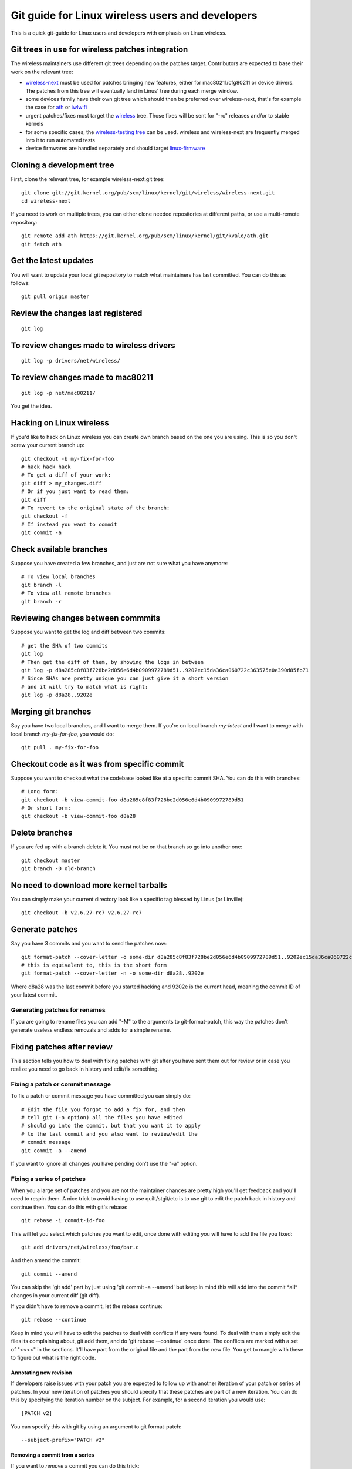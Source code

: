 Git guide for Linux wireless users and developers
=================================================

This is a quick git-guide for Linux users and developers with emphasis
on Linux wireless.

Git trees in use for wireless patches integration
-------------------------------------------------

The wireless maintainers use different git trees depending on the patches target. Contributors are expected to base their work on the relevant tree:

- `wireless-next <https://git.kernel.org/pub/scm/linux/kernel/git/wireless/wireless-next.git>`__
  must be used for patches bringing new features, either for
  mac80211/cfg80211 or device drivers. The patches from this tree will
  eventually land in Linus' tree during each merge window.
- some devices family have their own git tree which should then be
  preferred over wireless-next, that's for example the case for `ath
  <https://git.kernel.org/pub/scm/linux/kernel/git/kvalo/ath.git>`__ or
  `iwlwifi <https://git.kernel.org/pub/scm/linux/kernel/git/iwlwifi/iwlwifi-next.git>`__
- urgent patches/fixes must target the `wireless <https://git.kernel.org/pub/scm/linux/kernel/git/wireless/wireless.git>`__
  tree. Those fixes will be sent for "-rc" releases and/or to stable
  kernels
- for some specific cases, the `wireless-testing tree <https://git.kernel.org/pub/scm/linux/kernel/git/wireless/wireless-testing.git>`__
  can be used. wireless and wireless-next are frequently merged into it
  to run automated tests
- device firmwares are handled separately and should target
  `linux-firmware <https://gitlab.com/kernel-firmware/linux-firmware>`__

Cloning a development tree
--------------------------

First, clone the relevant tree, for example wireless-next.git tree::

   git clone git://git.kernel.org/pub/scm/linux/kernel/git/wireless/wireless-next.git
   cd wireless-next

If you need to work on multiple trees, you can either clone needed repositories at different paths, or use a multi-remote repository::

   git remote add ath https://git.kernel.org/pub/scm/linux/kernel/git/kvalo/ath.git
   git fetch ath

Get the latest updates
----------------------

You will want to update your local git repository to match what
maintainers has last committed. You can do this as follows::

   git pull origin master

Review the changes last registered
----------------------------------

::

   git log

To review changes made to wireless drivers
------------------------------------------

::

   git log -p drivers/net/wireless/

To review changes made to mac80211
----------------------------------

::

   git log -p net/mac80211/

You get the idea.

Hacking on Linux wireless
-------------------------

If you'd like to hack on Linux wireless you can create own branch based
on the one you are using. This is so you don't screw your current branch
up::

   git checkout -b my-fix-for-foo
   # hack hack hack
   # To get a diff of your work:
   git diff > my_changes.diff
   # Or if you just want to read them:
   git diff
   # To revert to the original state of the branch:
   git checkout -f
   # If instead you want to commit
   git commit -a

Check available branches
------------------------

Suppose you have created a few branches, and just are not sure what you
have anymore::

   # To view local branches
   git branch -l
   # To view all remote branches
   git branch -r

Reviewing changes between commmits
----------------------------------

Suppose you want to get the log and diff between two commits::

   # get the SHA of two commits
   git log
   # Then get the diff of them, by showing the logs in between
   git log -p d8a285c8f83f728be2d056e6d4b0909972789d51..9202ec15da36ca060722c363575e0e390d85fb71
   # Since SHAs are pretty unique you can just give it a short version
   # and it will try to match what is right:
   git log -p d8a28..9202e

Merging git branches
--------------------

Say you have two local branches, and I want to merge them. If you're on
local branch *my-latest* and I want to merge with local branch
*my-fix-for-foo*, you would do::

   git pull . my-fix-for-foo

Checkout code as it was from specific commit
--------------------------------------------

Suppose you want to checkout what the codebase looked like at a specific
commit SHA. You can do this with branches::

   # Long form:
   git checkout -b view-commit-foo d8a285c8f83f728be2d056e6d4b0909972789d51
   # Or short form:
   git checkout -b view-commit-foo d8a28

Delete branches
---------------

If you are fed up with a branch delete it. You must not be on that
branch so go into another one::

   git checkout master
   git branch -D old-branch

No need to download more kernel tarballs
----------------------------------------

You can simply make your current directory look like a specific tag
blessed by Linus (or Linville)::

   git checkout -b v2.6.27-rc7 v2.6.27-rc7

Generate patches
----------------
Say you have 3 commits and you want to send the patches now::

   git format-patch --cover-letter -o some-dir d8a285c8f83f728be2d056e6d4b0909972789d51..9202ec15da36ca060722c363575e0e390d85fb71
   # this is equivalent to, this is the short form
   git format-patch --cover-letter -n -o some-dir d8a28..9202e

Where d8a28 was the last commit before you started hacking and 9202e is
the current head, meaning the commit ID of your latest commit.

Generating patches for renames
~~~~~~~~~~~~~~~~~~~~~~~~~~~~~~

If you are going to rename files you can add "-M" to the arguments to
git-format-patch, this way the patches don't generate useless endless
removals and adds for a simple rename.

Fixing patches after review
---------------------------

This section tells you how to deal with fixing patches with git after
you have sent them out for review or in case you realize you need to go
back in history and edit/fix something.

Fixing a patch or commit message
~~~~~~~~~~~~~~~~~~~~~~~~~~~~~~~~

To fix a patch or commit message you have committed you can simply do::

   # Edit the file you forgot to add a fix for, and then
   # tell git (-a option) all the files you have edited
   # should go into the commit, but that you want it to apply
   # to the last commit and you also want to review/edit the
   # commit message
   git commit -a --amend

If you want to ignore all changes you have pending don't use the "-a" option.

Fixing a series of patches
~~~~~~~~~~~~~~~~~~~~~~~~~~

When you a large set of patches and you are not the maintainer chances
are pretty high you'll get feedback and you'll need to respin them. A
nice trick to avoid having to use quilt/stgit/etc is to use git to edit
the patch back in history and continue then. You can do this with git's
rebase::

   git rebase -i commit-id-foo

This will let you select which patches you want to edit, once done with
editing you will have to add the file you fixed::

   git add drivers/net/wireless/foo/bar.c

And then amend the commit::

   git commit --amend

You can skip the 'git add' part by just using 'git commit -a --amend'
but keep in mind this will add into the commit \*all\* changes in your
current diff (git diff).

If you didn't have to remove a commit, let the rebase continue::

   git rebase --continue

Keep in mind you will have to edit the patches to deal with conflicts if
any were found. To deal with them simply edit the files its complaining
about, git add them, and do 'git rebase --continue' once done. The
conflicts are marked with a set of "<<<<" in the sections. It'll have
part from the original file and the part from the new file. You get to
mangle with these to figure out what is the right code.

Annotating new revision
^^^^^^^^^^^^^^^^^^^^^^^

If developers raise issues with your patch you are expected to follow up
with another iteration of your patch or series of patches. In your new
iteration of patches you should specify that these patches are part of a
new iteration. You can do this by specifying the iteration number on the
subject. For example, for a second iteration you would use::

   [PATCH v2]

You can specify this with git by using an argument to git format-patch::

   --subject-prefix="PATCH v2"

Removing a commit from a series
^^^^^^^^^^^^^^^^^^^^^^^^^^^^^^^

If you want to *remove* a commit you can do this trick::

   git rebase -i commit-id-foo
   git checkout commit-id-before-change
   git rebase --continue

Adding a new commit to the series
^^^^^^^^^^^^^^^^^^^^^^^^^^^^^^^^^

If you want to add a new commit to the series simply add the commit
using the usual commit procedures. Once you are done continue with the
rebase.

Sending patches
---------------

Read git-send-email man page. But here is a quick summary for those who
just want to get it to work. Keep in mind git send-email is a perl
script and is usually shipped separately from git core.

You can install your favorite mailer, you can directly contact to your
SMTP server or alternivately to use ssmtp.

To set your name and email in git::

   git config --global user.name "Ed Example"
   git config --global user.email "ed@example.com"

Using SMTP server directly
~~~~~~~~~~~~~~~~~~~~~~~~~~

Set SMTP settings to git::

   git config --global sendemail.smtpencryption tls
   git config --global sendemail.smtpserver mail.example.com
   git config --global sendemail.smtpuser ed@example.com
   git config --global sendemail.smtpserverport 587
   git config --global sendemail.smtppass myverysecretpassword

Setting up ssmtp (optional)
~~~~~~~~~~~~~~~~~~~~~~~~~~~

Below is an example config that works with an exchange server, in
``etc/ssmtp/ssmtp.conf``::

   root=hacker@company.com
   mailhub=smtp.company.com
   hostname=smtp.company.com
   FromLineOverride=YES

   UseSTARTTLS=YES
   AuthUser=hacker
   AuthPass=my-uber-secret-password

Here is an example ``/etc/ssmtp/revaliases``::

   user:hacker@company.com:smtp.company.com
   hacker:hacker@company.com:smtp.company.com

user can be the username (``whoami``) on the system.

Sending e-mails
~~~~~~~~~~~~~~~

Once you have your mailer setup and patches in a directory, review them
so they are correct. Once all done send them out using::

   git send-email --to linux-wireless@vger.kernel.org --cc maintainer-of-driver@example.com some-dir/

Where some-dir is where you stashed your patches. Keep in mind that if
you are submitting a series it helps to send an introductory PATCH [0/n]
as well, where n is the number of patches you want to send. You can add
this to the git-send-email queue easily using ``--cover-letter`` when
generating patches using git-format-patch. Be sure to edit the patch
0000-foo then. git-send-email will pick it up when you specify the
directory :)
